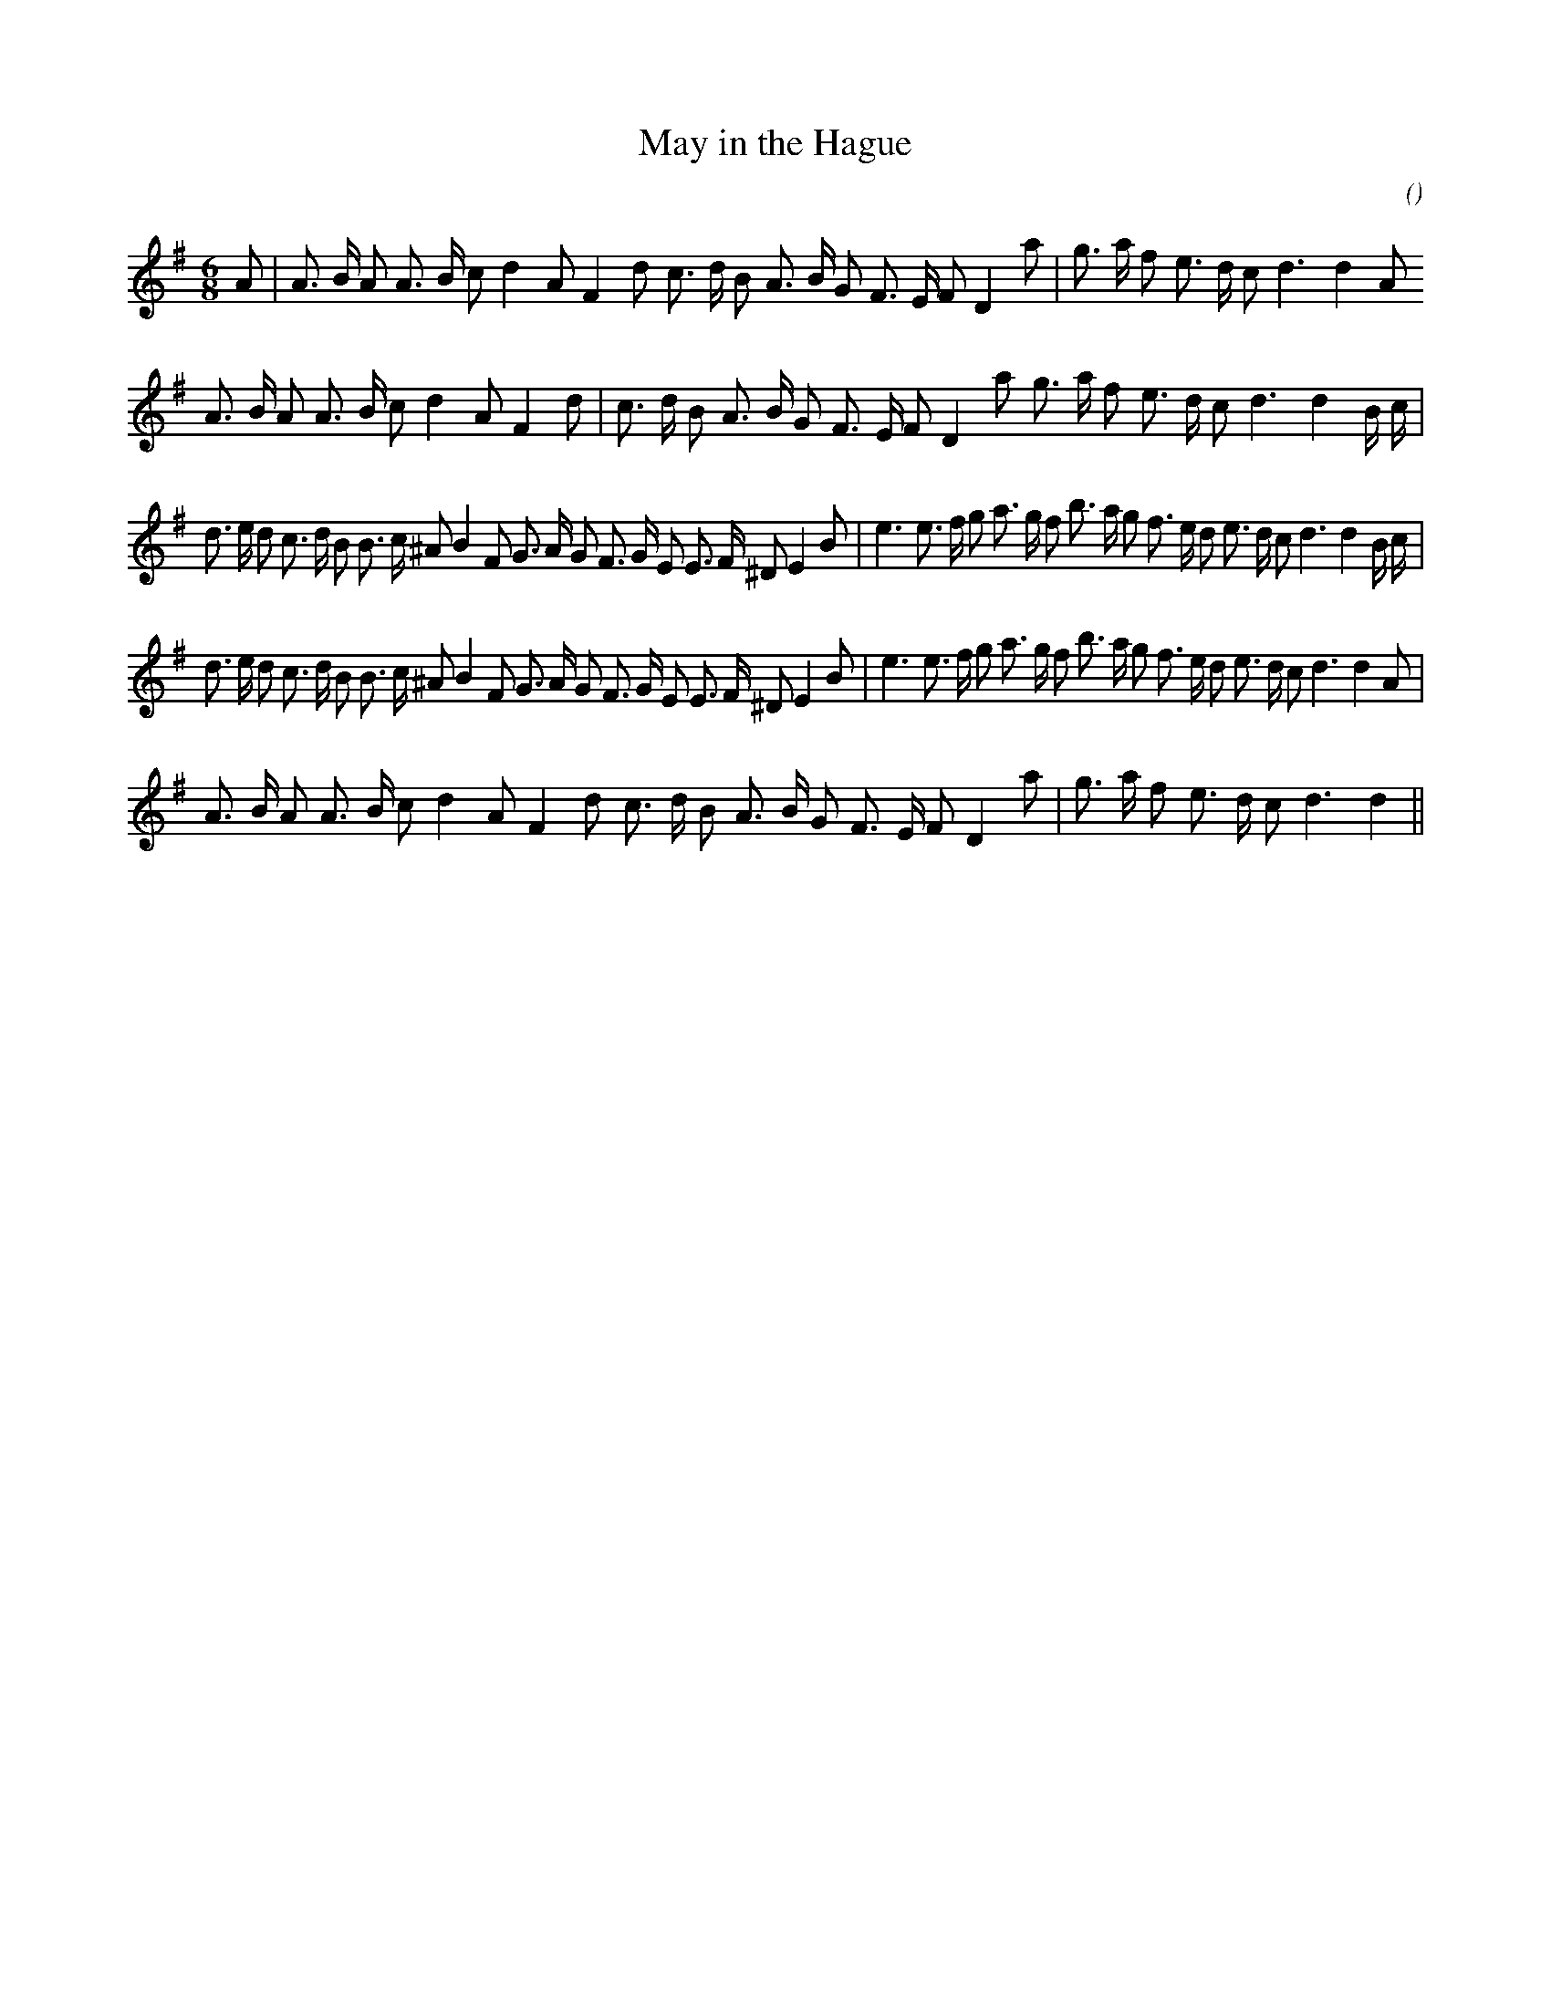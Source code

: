 X:1
T: May in the Hague
N:
C:
S:
A:
O:
R:
M:6/8
K:G
I:speed 150
%W: A1
% voice 1 (1 lines, 31 notes)
K:G
M:6/8
L:1/16
A2 |A3 B A2 A3 B c2 d4 A2 F4 d2 c3 d B2 A3 B G2 F3 E F2 D4 a2 |g3 a f2 e3 d c2 d6d4 A2
%W: A2
% voice 1 (1 lines, 31 notes)
A3 B A2 A3 B c2 d4 A2 F4 d2 |c3 d B2 A3 B G2 F3 E F2 D4 a2 g3 a f2 e3 d c2 d6d4 B c |
%W: B1
% voice 1 (1 lines, 42 notes)
d3 e d2 c3 d B2 B3 c ^A2 B4 F2 G3 A G2 F3 G E2 E3 F ^D2 E4 B2 |e6 e3 f g2 a3 g f2 b3 a g2 f3 e d2 e3 d c2 d6d4 B c |
%W: B2
% voice 1 (1 lines, 41 notes)
d3 e d2 c3 d B2 B3 c ^A2 B4 F2 G3 A G2 F3 G E2 E3 F ^D2 E4 B2 |e6 e3 f g2 a3 g f2 b3 a g2 f3 e d2 e3 d c2 d6d4 A2 |
%W: A3
% voice 1 (1 lines, 29 notes)
A3 B A2 A3 B c2 d4 A2 F4 d2 c3 d B2 A3 B G2 F3 E F2 D4 a2 |g3 a f2 e3 d c2 d6d4 ||
